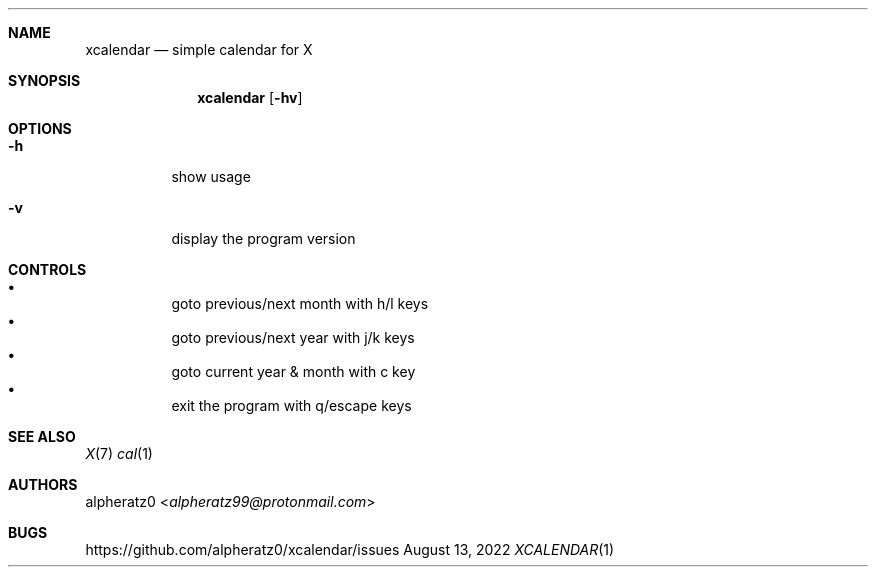 .Dd August 13, 2022
.Dt XCALENDAR 1
.Sh NAME
.Nm xcalendar
.Nd simple calendar for X
.Sh SYNOPSIS
.Nm
.Op Fl hv
.Sh OPTIONS
.Bl -tag -width indent
.It Fl h
show usage
.It Fl v
display the program version
.El
.Sh CONTROLS
.Bl -bullet -compact -width indent
.It
goto previous/next month with h/l keys
.It
goto previous/next year with j/k keys
.It
goto current year & month with c key
.It
exit the program with q/escape keys
.El
.Sh SEE ALSO
.Xr X 7
.Xr cal 1
.Sh AUTHORS
.An alpheratz0 Aq Mt alpheratz99@protonmail.com
.Sh BUGS
https://github.com/alpheratz0/xcalendar/issues
